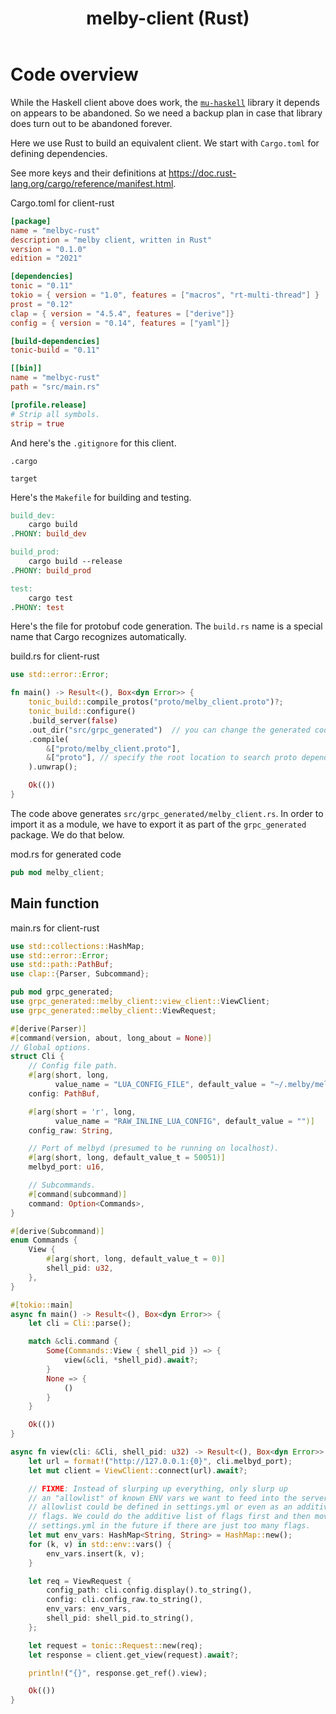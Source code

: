 # Copyright 2024 Linus Arver
#
# Licensed under the Apache License, Version 2.0 (the "License");
# you may not use this file except in compliance with the License.
# You may obtain a copy of the License at
#
#      http://www.apache.org/licenses/LICENSE-2.0
#
# Unless required by applicable law or agreed to in writing, software
# distributed under the License is distributed on an "AS IS" BASIS,
# WITHOUT WARRANTIES OR CONDITIONS OF ANY KIND, either express or implied.
# See the License for the specific language governing permissions and
# limitations under the License.

#+title: melby-client (Rust)
#+PROPERTY: header-args :noweb no-export

* Code overview

While the Haskell client above does work, the [[https://github.com/higherkindness/mu-haskell][=mu-haskell=]] library it depends on
appears to be abandoned. So we need a backup plan in case that library does turn
out to be abandoned forever.

Here we use Rust to build an equivalent client. We start with =Cargo.toml= for
defining dependencies.

See more keys and their definitions at https://doc.rust-lang.org/cargo/reference/manifest.html.

#+name: rust-client-Cargo.toml
#+caption: Cargo.toml for client-rust
#+begin_src toml :tangle client-rust/Cargo.toml
[package]
name = "melbyc-rust"
description = "melby client, written in Rust"
version = "0.1.0"
edition = "2021"

[dependencies]
tonic = "0.11"
tokio = { version = "1.0", features = ["macros", "rt-multi-thread"] }
prost = "0.12"
clap = { version = "4.5.4", features = ["derive"]}
config = { version = "0.14", features = ["yaml"]}

[build-dependencies]
tonic-build = "0.11"

[[bin]]
name = "melbyc-rust"
path = "src/main.rs"

[profile.release]
# Strip all symbols.
strip = true
#+end_src

And here's the =.gitignore= for this client.

#+begin_src text :tangle client-rust/.gitignore
.cargo

target
#+end_src

Here's the =Makefile= for building and testing.

#+begin_src makefile :tangle client-rust/Makefile
build_dev:
	cargo build
.PHONY: build_dev

build_prod:
	cargo build --release
.PHONY: build_prod

test:
	cargo test
.PHONY: test
#+end_src

Here's the file for protobuf code generation. The =build.rs= name is a special
name that Cargo recognizes automatically.

#+name: build.rs
#+caption: build.rs for client-rust
#+begin_src rust :tangle client-rust/build.rs
use std::error::Error;

fn main() -> Result<(), Box<dyn Error>> {
    tonic_build::compile_protos("proto/melby_client.proto")?;
    tonic_build::configure()
    .build_server(false)
    .out_dir("src/grpc_generated")  // you can change the generated code's location
    .compile(
        &["proto/melby_client.proto"],
        &["proto"], // specify the root location to search proto dependencies
    ).unwrap();

    Ok(())
}
#+end_src

The code above generates =src/grpc_generated/melby_client.rs=. In order to
import it as a module, we have to export it as part of the =grpc_generated=
package. We do that below.

#+name: mod.rs
#+caption: mod.rs for generated code
#+begin_src rust :tangle client-rust/src/grpc_generated/mod.rs
pub mod melby_client;
#+end_src

** Main function

#+name: rust-client-main.rs
#+caption: main.rs for client-rust
#+begin_src rust :tangle client-rust/src/main.rs
use std::collections::HashMap;
use std::error::Error;
use std::path::PathBuf;
use clap::{Parser, Subcommand};

pub mod grpc_generated;
use grpc_generated::melby_client::view_client::ViewClient;
use grpc_generated::melby_client::ViewRequest;

#[derive(Parser)]
#[command(version, about, long_about = None)]
// Global options.
struct Cli {
    // Config file path.
    #[arg(short, long,
          value_name = "LUA_CONFIG_FILE", default_value = "~/.melby/melby.lua")]
    config: PathBuf,

    #[arg(short = 'r', long,
          value_name = "RAW_INLINE_LUA_CONFIG", default_value = "")]
    config_raw: String,

    // Port of melbyd (presumed to be running on localhost).
    #[arg(short, long, default_value_t = 50051)]
    melbyd_port: u16,

    // Subcommands.
    #[command(subcommand)]
    command: Option<Commands>,
}

#[derive(Subcommand)]
enum Commands {
    View {
        #[arg(short, long, default_value_t = 0)]
        shell_pid: u32,
    },
}

#[tokio::main]
async fn main() -> Result<(), Box<dyn Error>> {
    let cli = Cli::parse();

    match &cli.command {
        Some(Commands::View { shell_pid }) => {
            view(&cli, *shell_pid).await?;
        }
        None => {
            ()
        }
    }

    Ok(())
}

async fn view(cli: &Cli, shell_pid: u32) -> Result<(), Box<dyn Error>> {
    let url = format!("http://127.0.0.1:{0}", cli.melbyd_port);
    let mut client = ViewClient::connect(url).await?;

    // FIXME: Instead of slurping up everything, only slurp up
    // an "allowlist" of known ENV vars we want to feed into the server. This
    // allowlist could be defined in settings.yml or even as an additive list of
    // flags. We could do the additive list of flags first and then move to
    // settings.yml in the future if there are just too many flags.
    let mut env_vars: HashMap<String, String> = HashMap::new();
    for (k, v) in std::env::vars() {
        env_vars.insert(k, v);
    }

    let req = ViewRequest {
        config_path: cli.config.display().to_string(),
        config: cli.config_raw.to_string(),
        env_vars: env_vars,
        shell_pid: shell_pid.to_string(),
    };

    let request = tonic::Request::new(req);
    let response = client.get_view(request).await?;

    println!("{}", response.get_ref().view);

    Ok(())
}
#+end_src
